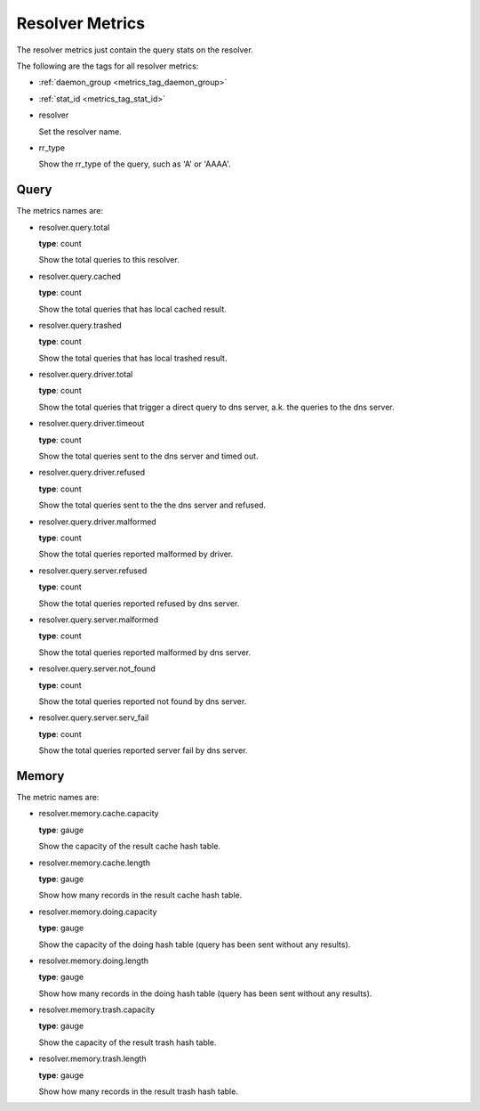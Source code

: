 .. _metrics_resolver:

################
Resolver Metrics
################

The resolver metrics just contain the query stats on the resolver.

The following are the tags for all resolver metrics:

* :ref:`daemon_group <metrics_tag_daemon_group>`
* :ref:`stat_id <metrics_tag_stat_id>`

* resolver

  Set the resolver name.

* rr_type

  Show the rr_type of the query, such as 'A' or 'AAAA'.

Query
=====

The metrics names are:

* resolver.query.total

  **type**: count

  Show the total queries to this resolver.

* resolver.query.cached

  **type**: count

  Show the total queries that has local cached result.

* resolver.query.trashed

  **type**: count

  Show the total queries that has local trashed result.

  .. versionadded:: 1.11.6

* resolver.query.driver.total

  **type**: count

  Show the total queries that trigger a direct query to dns server, a.k. the queries to the dns server.

* resolver.query.driver.timeout

  **type**: count

  Show the total queries sent to the dns server and timed out.

* resolver.query.driver.refused

  **type**: count

  Show the total queries sent to the the dns server and refused.

* resolver.query.driver.malformed

  **type**: count

  Show the total queries reported malformed by driver.

* resolver.query.server.refused

  **type**: count

  Show the total queries reported refused by dns server.

* resolver.query.server.malformed

  **type**: count

  Show the total queries reported malformed by dns server.

* resolver.query.server.not_found

  **type**: count

  Show the total queries reported not found by dns server.

* resolver.query.server.serv_fail

  **type**: count

  Show the total queries reported server fail by dns server.

Memory
======

The metric names are:

* resolver.memory.cache.capacity

  **type**: gauge

  Show the capacity of the result cache hash table.

* resolver.memory.cache.length

  **type**: gauge

  Show how many records in the result cache hash table.

* resolver.memory.doing.capacity

  **type**: gauge

  Show the capacity of the doing hash table (query has been sent without any results).

* resolver.memory.doing.length

  **type**: gauge

  Show how many records in the doing hash table (query has been sent without any results).

* resolver.memory.trash.capacity

  **type**: gauge

  Show the capacity of the result trash hash table.

  .. versionadded:: 1.11.6

* resolver.memory.trash.length

  **type**: gauge

  Show how many records in the result trash hash table.

  .. versionadded:: 1.11.6
